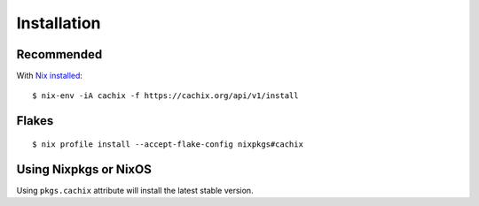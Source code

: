 .. _installation:

Installation
============


Recommended
-----------

With `Nix installed <https://nix.dev/install-nix>`_::

    $ nix-env -iA cachix -f https://cachix.org/api/v1/install

Flakes
------

::

    $ nix profile install --accept-flake-config nixpkgs#cachix

Using Nixpkgs or NixOS
----------------------

Using ``pkgs.cachix`` attribute will install the latest stable version.
